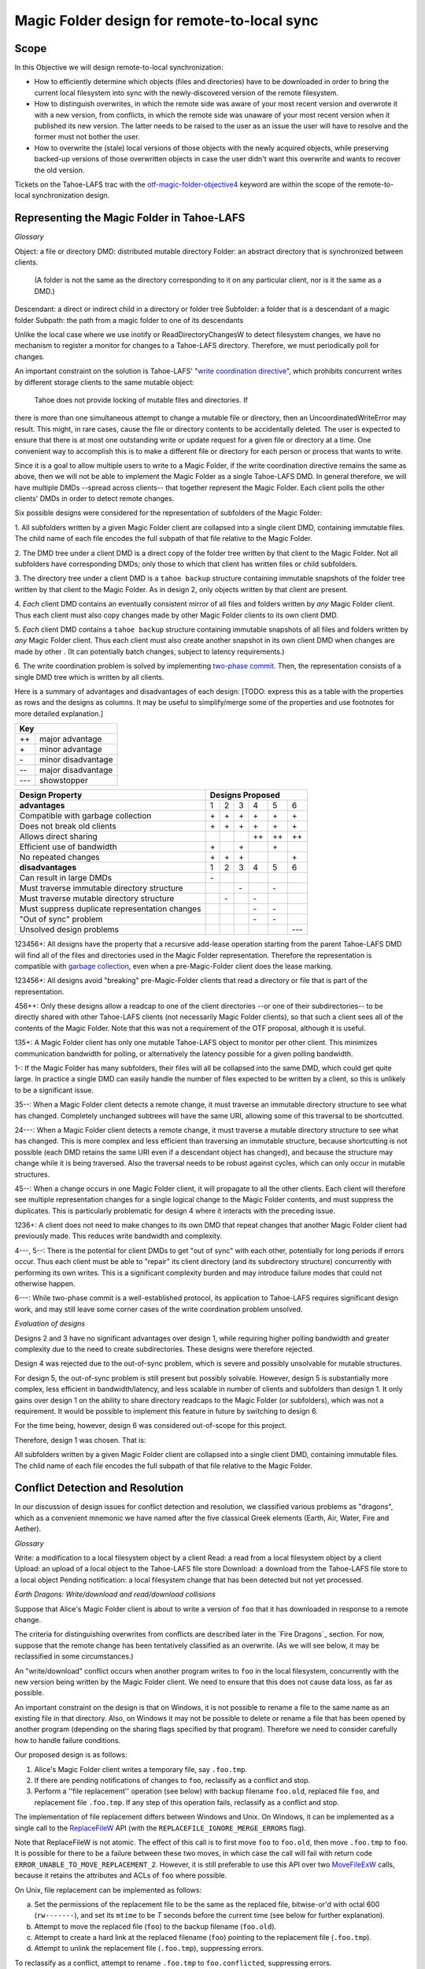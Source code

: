 Magic Folder design for remote-to-local sync
============================================

Scope
-----

In this Objective we will design remote-to-local synchronization:

* How to efficiently determine which objects (files and directories) have
  to be downloaded in order to bring the current local filesystem into sync
  with the newly-discovered version of the remote filesystem.
* How to distinguish overwrites, in which the remote side was aware of
  your most recent version and overwrote it with a new version, from
  conflicts, in which the remote side was unaware of your most recent
  version when it published its new version. The latter needs to be raised
  to the user as an issue the user will have to resolve and the former must
  not bother the user.
* How to overwrite the (stale) local versions of those objects with the
  newly acquired objects, while preserving backed-up versions of those
  overwritten objects in case the user didn't want this overwrite and wants
  to recover the old version.

Tickets on the Tahoe-LAFS trac with the `otf-magic-folder-objective4`_
keyword are within the scope of the remote-to-local synchronization
design.

.. _otf-magic-folder-objective4: https://tahoe-lafs.org/trac/tahoe-lafs/query?status=!closed&keywords=~otf-magic-folder-objective4


Representing the Magic Folder in Tahoe-LAFS
-------------------------------------------

*Glossary*

Object: a file or directory
DMD: distributed mutable directory
Folder: an abstract directory that is synchronized between clients.
  (A folder is not the same as the directory corresponding to it on
  any particular client, nor is it the same as a DMD.)
Descendant: a direct or indirect child in a directory or folder tree
Subfolder: a folder that is a descendant of a magic folder
Subpath: the path from a magic folder to one of its descendants

Unlike the local case where we use inotify or ReadDirectoryChangesW to
detect filesystem changes, we have no mechanism to register a monitor for
changes to a Tahoe-LAFS directory. Therefore, we must periodically poll
for changes.

An important constraint on the solution is Tahoe-LAFS' "`write
coordination directive`_", which prohibits concurrent writes by different
storage clients to the same mutable object:

    Tahoe does not provide locking of mutable files and directories. If
there is more than one simultaneous attempt to change a mutable file or
directory, then an UncoordinatedWriteError may result. This might, in
rare cases, cause the file or directory contents to be accidentally
deleted.  The user is expected to ensure that there is at most one
outstanding write or update request for a given file or directory at a
time.  One convenient way to accomplish this is to make a different file
or directory for each person or process that wants to write.

.. _`write coordination directive`: https://github.com/tahoe-lafs/tahoe-lafs/blob/master/docs/write_coordination.rst

Since it is a goal to allow multiple users to write to a Magic Folder,
if the write coordination directive remains the same as above, then we
will not be able to implement the Magic Folder as a single Tahoe-LAFS
DMD. In general therefore, we will have multiple DMDs --spread across
clients-- that together represent the Magic Folder. Each client polls
the other clients' DMDs in order to detect remote changes.

Six possible designs were considered for the representation of subfolders
of the Magic Folder:

1. All subfolders written by a given Magic Folder client are collapsed
into a single client DMD, containing immutable files. The child name of
each file encodes the full subpath of that file relative to the Magic
Folder.

2. The DMD tree under a client DMD is a direct copy of the folder tree
written by that client to the Magic Folder. Not all subfolders have
corresponding DMDs; only those to which that client has written files or
child subfolders.

3. The directory tree under a client DMD is a ``tahoe backup`` structure
containing immutable snapshots of the folder tree written by that client
to the Magic Folder. As in design 2, only objects written by that client
are present.

4. *Each* client DMD contains an eventually consistent mirror of all
files and folders written by *any* Magic Folder client. Thus each client
must also copy changes made by other Magic Folder clients to its own
client DMD.

5. *Each* client DMD contains a ``tahoe backup`` structure containing
immutable snapshots of all files and folders written by *any* Magic
Folder client. Thus each client must also create another snapshot in its
own client DMD when changes are made by other . (It can potentially batch
changes, subject to latency requirements.)

6. The write coordination problem is solved by implementing `two-phase
commit`_. Then, the representation consists of a single DMD tree which is
written by all clients.

.. _`two-phase commit`: https://tahoe-lafs.org/trac/tahoe-lafs/ticket/1755

Here is a summary of advantages and disadvantages of each design: [TODO:
express this as a table with the properties as rows and the designs as
columns. It may be useful to simplify/merge some of the properties and
use footnotes for more detailed explanation.]

+---------------------------+
| Key                       |
+======+====================+
|\+\+  | major advantage    |
+------+--------------------+
|\+    | minor advantage    |
+------+--------------------+
|\-    | minor disadvantage |
+------+--------------------+
|\-\-  | major disadvantage |
+------+--------------------+
|\-\-\-| showstopper        |
+------+--------------------+

+------------------------------------------------+-----------------------------------------+
| Design Property                                | Designs Proposed                        |
+================================================+======+======+======+======+======+======+
| **advantages**                                 | 1    | 2    | 3    | 4    | 5    | 6    |
+------------------------------------------------+------+------+------+------+------+------+
| Compatible with garbage collection             |\+    |\+    |\+    |\+    |\+    |\+    |
+------------------------------------------------+------+------+------+------+------+------+
| Does not break old clients                     |\+    |\+    |\+    |\+    |\+    |\+    |
+------------------------------------------------+------+------+------+------+------+------+
| Allows direct sharing                          |      |      |      |\+\+  |\+\+  |\+\+  |
+------------------------------------------------+------+------+------+------+------+------+
| Efficient use of bandwidth                     |\+    |      |\+    |      |\+    |      |
+------------------------------------------------+------+------+------+------+------+------+
| No repeated changes                            |\+    |\+    |\+    |      |      |\+    |
+------------------------------------------------+------+------+------+------+------+------+
| **disadvantages**                              | 1    | 2    | 3    | 4    | 5    | 6    |
+------------------------------------------------+------+------+------+------+------+------+
| Can result in large DMDs                       |\-    |      |      |      |      |      |
+------------------------------------------------+------+------+------+------+------+------+
| Must traverse immutable directory structure    |      |      |\-    |      |\-    |      |
+------------------------------------------------+------+------+------+------+------+------+
| Must traverse mutable directory structure      |      |\-    |      |\-    |      |      |
+------------------------------------------------+------+------+------+------+------+------+
| Must suppress duplicate representation changes |      |      |      |\-    |\-    |      |
+------------------------------------------------+------+------+------+------+------+------+
| "Out of sync" problem                          |      |      |      |\-    |\-    |      |
+------------------------------------------------+------+------+------+------+------+------+
| Unsolved design problems                       |      |      |      |      |      |\-\-\-|
+------------------------------------------------+------+------+------+------+------+------+


123456+: All designs have the property that a recursive add-lease
operation starting from the parent Tahoe-LAFS DMD will find all of the
files and directories used in the Magic Folder representation. Therefore
the representation is compatible with `garbage collection`_, even when a
pre-Magic-Folder client does the lease marking.

.. _`garbage collection`: https://tahoe-lafs.org/trac/tahoe-lafs/browser/trunk/docs/garbage-collection.rst

123456+: All designs avoid "breaking" pre-Magic-Folder clients that read
a directory or file that is part of the representation.

456++: Only these designs allow a readcap to one of the client
directories --or one of their subdirectories-- to be directly shared
with other Tahoe-LAFS clients (not necessarily Magic Folder clients),
so that such a client sees all of the contents of the Magic Folder.
Note that this was not a requirement of the OTF proposal, although it
is useful.

135+: A Magic Folder client has only one mutable Tahoe-LAFS object to
monitor per other client. This minimizes communication bandwidth for
polling, or alternatively the latency possible for a given polling
bandwidth.

1-: If the Magic Folder has many subfolders, their files will all be
collapsed into the same DMD, which could get quite large. In practice a
single DMD can easily handle the number of files expected to be written
by a client, so this is unlikely to be a significant issue.

35--: When a Magic Folder client detects a remote change, it must
traverse an immutable directory structure to see what has changed.
Completely unchanged subtrees will have the same URI, allowing some of
this traversal to be shortcutted.

24---: When a Magic Folder client detects a remote change, it must
traverse a mutable directory structure to see what has changed. This is
more complex and less efficient than traversing an immutable structure,
because shortcutting is not possible (each DMD retains the same URI even
if a descendant object has changed), and because the structure may change
while it is being traversed. Also the traversal needs to be robust
against cycles, which can only occur in mutable structures.

45--: When a change occurs in one Magic Folder client, it will propagate
to all the other clients. Each client will therefore see multiple
representation changes for a single logical change to the Magic Folder
contents, and must suppress the duplicates. This is particularly
problematic for design 4 where it interacts with the preceding issue.

1236+: A client does not need to make changes to its own DMD that repeat
changes that another Magic Folder client had previously made. This reduces
write bandwidth and complexity.

4---, 5--: There is the potential for client DMDs to get "out of sync"
with each other, potentially for long periods if errors occur. Thus each
client must be able to "repair" its client directory (and its
subdirectory structure) concurrently with performing its own writes. This
is a significant complexity burden and may introduce failure modes that
could not otherwise happen.

6---: While two-phase commit is a well-established protocol, its
application to Tahoe-LAFS requires significant design work, and may still
leave some corner cases of the write coordination problem unsolved.


*Evaluation of designs*

Designs 2 and 3 have no significant advantages over design 1, while
requiring higher polling bandwidth and greater complexity due to the need
to create subdirectories. These designs were therefore rejected.

Design 4 was rejected due to the out-of-sync problem, which is severe
and possibly unsolvable for mutable structures.

For design 5, the out-of-sync problem is still present but possibly
solvable. However, design 5 is substantially more complex, less efficient
in bandwidth/latency, and less scalable in number of clients and
subfolders than design 1. It only gains over design 1 on the ability to
share directory readcaps to the Magic Folder (or subfolders), which was
not a requirement. It would be possible to implement this feature in
future by switching to design 6.

For the time being, however, design 6 was considered out-of-scope for
this project.

Therefore, design 1 was chosen. That is:

All subfolders written by a given Magic Folder client are collapsed
into a single client DMD, containing immutable files. The child name of
each file encodes the full subpath of that file relative to the Magic
Folder.


Conflict Detection and Resolution
---------------------------------

In our discussion of design issues for conflict detection and resolution,
we classified various problems as "dragons", which as a convenient
mnemonic we have named after the five classical Greek elements
(Earth, Air, Water, Fire and Aether).


*Glossary*

Write:    a modification to a local filesystem object by a client
Read:     a read from a local filesystem object by a client
Upload:   an upload of a local object to the Tahoe-LAFS file store
Download: a download from the Tahoe-LAFS file store to a local object
Pending notification: a local filesystem change that has been detected
but not yet processed.


*Earth Dragons: Write/download and read/download collisions*

Suppose that Alice's Magic Folder client is about to write a
version of ``foo`` that it has downloaded in response to a remote
change.

The criteria for distinguishing overwrites from conflicts are
described later in the `Fire Dragons`_ section. For now, suppose
that the remote change has been tentatively classified as an
overwrite. (As we will see below, it may be reclassified in some
circumstances.)

.. _`Fire Dragons`: `Fire Dragons: Distinguishing conflicts from overwrites`_

An "write/download" conflict occurs when another program writes
to ``foo`` in the local filesystem, concurrently with the new
version being written by the Magic Folder client. We need to
ensure that this does not cause data loss, as far as possible.

An important constraint on the design is that on Windows, it is
not possible to rename a file to the same name as an existing
file in that directory. Also, on Windows it may not be possible to
delete or rename a file that has been opened by another program
(depending on the sharing flags specified by that program).
Therefore we need to consider carefully how to handle failure
conditions.

Our proposed design is as follows:

1. Alice's Magic Folder client writes a temporary file, say
   ``.foo.tmp``.
2. If there are pending notifications of changes to ``foo``,
   reclassify as a conflict and stop.
3. Perform a ''file replacement'' operation (see below)
   with backup filename ``foo.old``, replaced file ``foo``,
   and replacement file ``.foo.tmp``. If any step of this
   operation fails, reclassify as a conflict and stop.

The implementation of file replacement differs between
Windows and Unix. On Windows, it can be implemented as a
single call to the `ReplaceFileW`_ API (with the
``REPLACEFILE_IGNORE_MERGE_ERRORS`` flag).

Note that ReplaceFileW is not atomic. The effect of this call
is to first move ``foo`` to ``foo.old``, then move ``.foo.tmp``
to ``foo``. It is possible for there to be a failure between
these two moves, in which case the call will fail with return
code ``ERROR_UNABLE_TO_MOVE_REPLACEMENT_2``. However, it is
still preferable to use this API over two `MoveFileExW`_ calls,
because it retains the attributes and ACLs of ``foo`` where
possible.

.. _`ReplaceFileW`: https://msdn.microsoft.com/en-us/library/windows/desktop/aa365512%28v=vs.85%29.aspx
.. _`MoveFileExW`: https://msdn.microsoft.com/en-us/library/windows/desktop/aa365240%28v=vs.85%29.aspx

On Unix, file replacement can be implemented as follows:

a. Set the permissions of the replacement file to be the
   same as the replaced file, bitwise-or'd with octal 600
   (``rw-------``), and set its ``mtime`` to be *T* seconds
   before the current time (see below for further explanation).
b. Attempt to move the replaced file (``foo``) to the
   backup filename (``foo.old``).
c. Attempt to create a hard link at the replaced filename
   (``foo``) pointing to the replacement file (``.foo.tmp``).
d. Attempt to unlink the replacement file (``.foo.tmp``),
   suppressing errors.

To reclassify as a conflict, attempt to rename ``.foo.tmp`` to
``foo.conflicted``, suppressing errors.

Note that, if there is no conflict, the entry for ``foo``
recorded in the `magic folder db`_ will reflect the ``mtime``
set in step a. The link in step c will cause an ``IN_CREATE``
event for ``foo``, but this will not trigger an upload,
because the metadata recorded in the database entry will
exactly match the metadata for the file's inode on disk.
(The two hard links -- ``foo`` and, while it still exists,
``.foo.tmp`` -- share the same inode and therefore the same
metadata.)

.. _`magic folder db`: `filesystem_integration.rst#Local scanning and database`_

[TODO: on Unix, what happens with reference to inotify events if we
rename a file while it is open? Does the filename for the ``CLOSE_WRITE``
event reflect the new name?]

To determine whether this procedure adequately protects against data
loss, we need to consider what happens if another process has ``foo``
open for writing:

* On Unix, open file handles refer to inodes, not paths. When the other
  program closes the file, changes will have been written to the file
  at the same inode, now linked at ``foo.old``. This avoids data loss.

* On Windows, we have two subcases, depending on whether the sharing
  flags specified by the other process when it opened its file handle
  included ``FILE_SHARE_DELETE``. (This flag covers both deletion and
  rename operations.)
  i.  If the sharing flags *do not* allow deletion/renaming, the
      `ReplaceFileW`_ operation will fail without renaming ``foo``.
      In this case we will end up with ``foo`` changed by the other
      process, and the downloaded file still in ``foo.tmp``.
      This avoids data loss.
  ii. If the sharing flags *do* allow deletion/renaming, then
      data loss or corruption may occur. This is unavoidable and
      can be attributed to other process making a poor choice of
      sharing flags (either explicitly if it used `CreateFile`_, or
      via whichever higher-level API it used).

.. _`CreateFile`: https://msdn.microsoft.com/en-us/library/windows/desktop/aa363858%28v=vs.85%29.aspx

[TODO: on Windows, what is the default sharing of a file opened for
writing by _open/_wopen?]

We also need to consider what happens if another process attempts to
update ``foo`` by renaming another file, say ``foo.other``, onto it.
Again this differs between Windows and Unix:

On Unix, we need to consider all possible interleavings between the
operations performed by the Magic Folder client and the other process.
(Note that atomic operations on a directory are totally ordered.)

* Interleaving 1a: the other process' rename precedes our rename in
  step b, and we get an ``IN_MOVED_TO`` event for its rename before
  we do ours. Then we reclassify as a conflict; its changes end up
  at ``foo`` and ours end up at ``foo.conflicted``. This avoids
  data loss.
* Interleaving 1b: its rename precedes ours in step b, and we do
  not get an ``IN_MOVED_TO`` event for its rename before ours. Its
  changes end up at ``foo.old`` and ours end up at ``foo``. This
  avoids data loss.
* Interleaving 2: its rename happens between our rename in step b,
  and our link operation in step c of the file replacement. The
  latter fails with an ``EEXIST`` error because ``foo`` already
  exists. We reclassify as a conflict; the old version ends up at
  ``foo.old``, the other process' changes end up at ``foo``, and
  ours at ``foo.conflicted``. This avoids data loss.
* Interleaving 3: its rename happens after our link in step c, and
  causes an ``IN_MOVED_TO`` event for ``foo``. Its rename also changes
  the ``mtime`` for ``foo`` so that it is different from the ``mtime``
  calculated in step a, and therefore different from the metadata
  recorded for ``foo`` in the magic folder db. (Assuming no system
  clock changes, its rename will set an ``mtime`` timestamp
  corresponding to a time after step c, which is not equal to the
  timestamp *T* seconds before step a, provided that *T* seconds
  is sufficiently greater than the timestamp granularity.)
  Therefore, an upload will be triggered for ``foo`` after its change,
  which is correct and avoids data loss.

Note that it is possible that another process tries to open the file
between steps b and c. In this case the open will fail because ``foo``
does not exist. Nevertheless, no data will be lost. (Probably, the user
will be able to retry the operation.)

Above we have considered only interleavings with a single other process,
and only the most common possibilities for the other process' interaction
with the file. If multiple other processes are involved, or if a process
performs operations other than those considered, then we cannot say much
about the outcome in general; however, we believe that such cases will be
much rarer.

[TODO: discuss read/download collisions]


*Air Dragons: write/upload collisions*

we can't read a file atomically. therefore, when we read a file in order
to upload it, we may read an inconsistent version if it was also being
written locally.

the magic folder is still eventually consistent, but inconsistent
versions may be visible to other users' clients,
and may interact with conflict/overwrite detection for those users
the queuing of notification events helps because it means that if files
are written more quickly than the
pending delay and less frequently than the pending delay, we shouldn't
encounter this dragon at all.

also, a well-behaved app will give us enough information to detect this
case in principle, because if we get a notification
of a rename-to while we're reading the file but before we commit the
write to the Tahoe directory, then we can abort that write and requeue
the file to read/upload
(there is another potential race condition here due to the latency in
responding to the notification. We can make it very unlikely by pausing
after reading the file and before uploading it, to allow time to detect
any notification that occurred as a result of a write-during-read)

we have implemented the pending delay but we will not implement the
abort/re-upload for the OTF grant


*Fire Dragons: Distinguishing conflicts from overwrites*

alice sees a change by bob to 'foo' and needs to know whether that change
is an overwrite or a conflict
i.e. is it "based on" the version that alice already had
for the definition of "based on", we build on the solution to the earth
dragon

when any client uploads a file, it includes Tahoe-side metadata giving
the URI of the last remote version that it saved
before the notification of the local write that caused the upload
the metadata also includes the length of time between the last save and
the notification; if this is very short,
then we are uncertain about whether the writing app took into account the
last save (and we can use that information
to be conservative about treating changes as conflicts).
so, when alice sees bob's change, it can compare the URI in the metadata
for the downloaded file, with the URI that
is alice's magic folder db.
(if alice had that version but had not recorded the URI, we count that as
a conflict.

this is justified because bob could not have learnt an URI matching
alice's version unless [alice created that version
and had uploaded it] or [someone else created that version and alice had
downloaded it])

alice does this comparison only when it is about to write bob's change.
if it is a conflict, then it just creates a
new file for the conflicted copy (and doesn't update its own copy at the
bare filename, nor does it change its
magic folder db)
filesystem notifications for filenames that match the conflicted pattern
are ignored


*Water Dragons: Resolving conflict loops*

suppose that we've detected a remote write to file 'foo' that conflicts
with a local write
(alice is the local user that has detected the conflict, and bob is the
user who did the remote write)

alice's gateway creates a 'foo.conflict_by_bob_at_timestamp' file
alice-the-human at some point notices the conflict and updates hir copy
of 'foo' to take into account bob's writes

but, there is no way to know whether that update actually took into
account 'foo.conflict_by_bob_at_timestamp' or not
alice could have failed to notice 'foo.conflict_by_bob_at_timestamp' at
all, and just saved hir copy of 'foo' again
so, when there is another remote write, how do we know whether it should
be treated as a conflict or not?
well, alice could delete or rename 'foo.conflict_by_bob_at_timestamp' in
order to indicate that ze'd taken it into account. but I'm not sure about
the usability properties of that
the issue is whether, after 'foo.conflict_by_bob_at_timestamp' has been
written, alice's magic folder db should be updated to indicate (for the
purpose of conflict detection) that ze has seen bob's version of 'foo'
so, I think that alice's magic folder db should *not* be updated to
indicate ze has seen bob's version of 'foo'. in that case, when ze
updates hir local copy of 'foo' (with no suffix), the metadata of the
copy of 'foo' that hir client uploads will indicate only that it was
based on the previous version of 'foo'. then when bob gets that copy, it
will be treated as a conflict and called
'foo.conflict_by_alice_at_timestamp2'
which I think is the desired behaviour
oh, but then how do alice and bob exit the conflict loop? that's the
usability issue I was worried about [...]
if alice's client does update hir magic folder db, then bob will see hir
update as an overwrite
even though ze didn't necessarily take into account bob's changes
which seems wrong :-(
(bob's changes haven't been lost completely; they are still on alice's
filesystem. but they have been overwritten in bob's filesystem!)
so maybe we need alice to delete 'foo.conflict_by_bob_at_timestamp', and
use that as the signal that ze has seen bob's changes and to break the
conflict loop
(or rename it; actually any change to that file is sufficient to indicate
that alice has seen it)


*Aether Dragons: Handling renames*

suppose that a subfolder of the Magic Folder is renamed on one of the
Magic Folder clients. it is not clear how to handle this at all:

* if the folder is renamed automatically on other clients, then apps that
were using files in that folder may break. The behavior differs between
Windows and Unix: on Windows, it might not be possible to rename the
folder at all if it contains open files, while on Unix, open file handles
will stay open but operations involving the old path will fail. either
way the behaviour is likely to be confusing.

* for conflict detection, it is unclear whether existing entries in the
magic folder db under the old path should be updated to their new path.

* another possibility is treat the rename like a copy, i.e. all clients
end up with a copy of the directory under both names. effectively we
treat the move event as a directory creation, and also pretend that there
has been a modification of the directory at the old name by all other
Magic Folder clients. this is the easiest option to implement.


*Other design issues*

* choice of conflicted filenames (e.g.
foo.by_bob_at_YYYYMMDD_HHMMSS[v].type)

